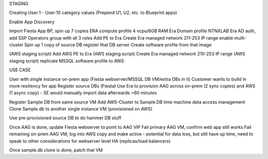STAGING

Creating User:1 - User:10 category values (Prepend U1, U2, etc. to Blueprint apps)

Enable App Discovery

Import Fiesta App BP, spin up 7 copies
ERA compute profile 4 vcpu/6GB RAM
Era Domain profile NTNXLAB
Era AD auth, add SSP Operators group with all 3 roles
Add PE to Era
Create Era managed network 211-253 IP range
enable multi-cluster
Spin up 1 copy of source DB
register that DB server
Create software profile from that image

(AWS staging script) Add AWS PE to Era
(AWS staging script) Create Era managed network 210-253 IP range
(AWS staging script) replicate MSSQL software profile to AWS


USE CASE

User with single instance on-prem app (Fiesta webserver/MSSQL DB VM/extra DBs in it)
Customer wants to build in more resiliency for app
Register source DBs (Fiesta)
Use Era to provision AAG across on-prem (2 sync copies) and AWS (1 async copy) - SE would manually import data afterwards ~60 minutes

Register Sample DB from same source VM
Add AWS-Cluster to Sample.DB time machine data access management
Clone Sample.db to another single instance VM (provisioned on AWS)

Use pre-provisioned source DB to do hammer DB stuff

Once AAG is done, update Fiesta webserver to point to AAG VIP
Fail primary AAG VM, confirm web app still works
Fail remaining on-prem AAG VM, log into AWS copy and make active - potential for data loss, but still have up time, need to speak to other considerations for webserver level HA (replicas/load balancers)

Once sample.db clone is done, patch that VM

